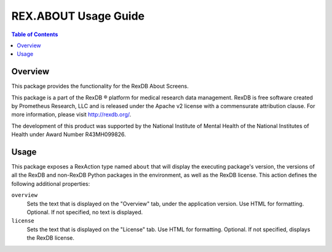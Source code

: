 *********************
REX.ABOUT Usage Guide
*********************

.. contents:: Table of Contents


Overview
========

This package provides the functionality for the RexDB About Screens.

This package is a part of the RexDB |R| platform for medical research data
management.  RexDB is free software created by Prometheus Research, LLC and is
released under the Apache v2 license with a commensurate attribution clause.  For
more information, please visit http://rexdb.org/.

The development of this product was supported by the National Institute of
Mental Health of the National Institutes of Health under Award Number
R43MH099826.

.. |R| unicode:: 0xAE .. registered trademark sign


Usage
=====

This package exposes a RexAction type named ``about`` that will display the
executing package's version, the versions of all the RexDB and non-RexDB
Python packages in the environment, as well as the RexDB license. This action
defines the following additional properties:

``overview``
    Sets the text that is displayed on the "Overview" tab, under the
    application version. Use HTML for formatting. Optional. If not specified,
    no text is displayed.

``license``
    Sets the text that is displayed on the "License" tab. Use HTML for
    formatting. Optional. If not specified, displays the RexDB license.

